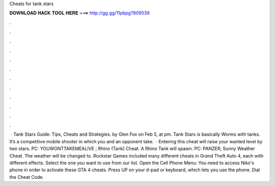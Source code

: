Cheats for tank stars

𝐃𝐎𝐖𝐍𝐋𝐎𝐀𝐃 𝐇𝐀𝐂𝐊 𝐓𝐎𝐎𝐋 𝐇𝐄𝐑𝐄 ===> http://gg.gg/11pbpg?809539

.

.

.

.

.

.

.

.

.

.

.

.

 · Tank Stars Guide: Tips, Cheats and Strategies. by Glen Fox on Feb 5, at pm. Tank Stars is basically Worms with tanks. It’s a competitive mobile shooter in which you and an opponent take.  · Entering this cheat will raise your wanted level by two stars. PC: YOUWONTTAKEMEALIVE ; Rhino (Tank) Cheat. A Rhino Tank will spawn. PC: PANZER; Sunny Weather Cheat. The weather will be changed to. Rockstar Games included many different cheats in Grand Theft Auto 4, each with different effects. Select the one you want to use from our list. Open the Cell Phone Menu: You need to access Niko's phone in order to activate these GTA 4 cheats. Press UP on your d-pad or keyboard, which lets you use the phone. Dial the Cheat Code.